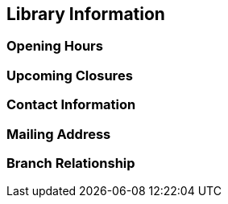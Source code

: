 [[_public_catalogue_library_info]]
Library Information
-------------------

Opening Hours
~~~~~~~~~~~~~

Upcoming Closures
~~~~~~~~~~~~~~~~~

Contact Information
~~~~~~~~~~~~~~~~~~~

Mailing Address
~~~~~~~~~~~~~~~

Branch Relationship
~~~~~~~~~~~~~~~~~~~